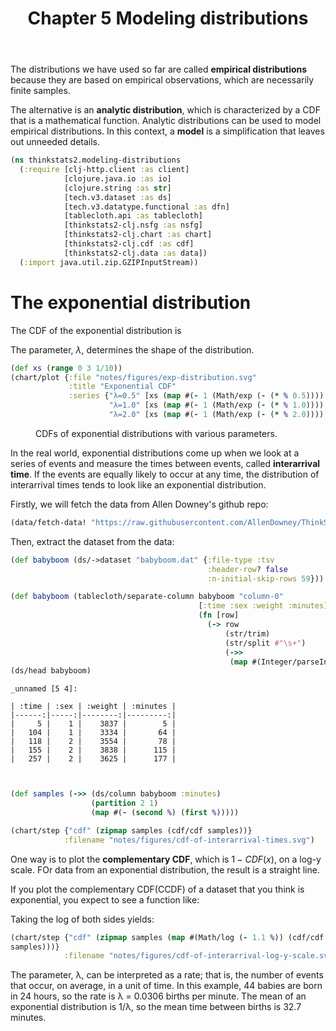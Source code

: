 #+TITLE: Chapter 5 Modeling distributions
#+LATEX_CLASS: article

The distributions we have used so far are called *empirical
distributions* because they are based on empirical observations, which
are necessarily finite samples.

The alternative is an *analytic distribution*, which is characterized by
a CDF that is a mathematical function. Analytic distributions can be
used to model empirical distributions. In this context, a *model* is a
simplification that leaves out unneeded details.

#+begin_src clojure :results silent :eval no-export
(ns thinkstats2.modeling-distributions
  (:require [clj-http.client :as client]
            [clojure.java.io :as io]
            [clojure.string :as str]
            [tech.v3.dataset :as ds]
            [tech.v3.datatype.functional :as dfn]
            [tablecloth.api :as tablecloth]
            [thinkstats2-clj.nsfg :as nsfg]
            [thinkstats2-clj.chart :as chart]
            [thinkstats2-clj.cdf :as cdf]
            [thinkstats2-clj.data :as data])
  (:import java.util.zip.GZIPInputStream))
#+end_src

* The exponential distribution

The CDF of the exponential distribution is

\begin{equation}
CDF(x) = 1 - e^{-\lambda x}
\end{equation}

The parameter, $\lambda$, determines the shape of the distribution.

#+begin_src clojure :results file graphics :output-dir figures :file exp-distribution.svg :exports both :eval no-export
(def xs (range 0 3 1/10))
(chart/plot {:file "notes/figures/exp-distribution.svg"
             :title "Exponential CDF"
             :series {"λ=0.5" [xs (map #(- 1 (Math/exp (- (* % 0.5)))) xs)]
                      "λ=1.0" [xs (map #(- 1 (Math/exp (- (* % 1.0)))) xs)]
                      "λ=2.0" [xs (map #(- 1 (Math/exp (- (* % 2.0)))) xs)]}})
#+end_src

#+CAPTION: CDFs of exponential distributions with various parameters.
#+RESULTS:
[[file:figures/exp-distribution.svg]]

In the real world, exponential distributions come up when we look at a
series of events and measure the times between events, called
*interarrival time*. If the events are equally likely to occur at any
time, the distribution of interarrival times tends to look like an
exponential distribution.

Firstly, we will fetch the data from Allen Downey's github repo:

#+begin_src clojure :results silent
(data/fetch-data! "https://raw.githubusercontent.com/AllenDowney/ThinkStats2/master/code/babyboom.dat")
#+end_src

Then, extract the dataset from the data:

#+begin_src clojure :results pp :exports both :eval no-export
(def babyboom (ds/->dataset "babyboom.dat" {:file-type :tsv
                                            :header-row? false
                                            :n-initial-skip-rows 59}))

(def babyboom (tablecloth/separate-column babyboom "column-0"
                                          [:time :sex :weight :minutes]
                                          (fn [row]
                                            (-> row
                                                (str/trim)
                                                (str/split #"\s+")
                                                (->>
                                                 (map #(Integer/parseInt %)))))))
(ds/head babyboom)
#+end_src

#+RESULTS:
#+begin_example
_unnamed [5 4]:

| :time | :sex | :weight | :minutes |
|------:|-----:|--------:|---------:|
|     5 |    1 |    3837 |        5 |
|   104 |    1 |    3334 |       64 |
|   118 |    2 |    3554 |       78 |
|   155 |    2 |    3838 |      115 |
|   257 |    2 |    3625 |      177 |


#+end_example

#+begin_src clojure :results file graphics :output-dir figures :file cdf-of-interarrival-times.svg :exports both :eval no-export
(def samples (->> (ds/column babyboom :minutes)
                  (partition 2 1)
                  (map #(- (second %) (first %)))))

(chart/step {"cdf" (zipmap samples (cdf/cdf samples))}
            :filename "notes/figures/cdf-of-interarrival-times.svg")
#+end_src

#+RESULTS:
[[file:figures/cdf-of-interarrival-times.svg]]

One way is to plot the *complementary CDF*, which is $1-CDF(x)$, on a
log-y scale. FOr data from an exponential distribution, the result is
a straight line.

If you plot the complementary CDF(CCDF) of a dataset that you think is
exponential, you expect to see a function like:

\begin{equation}
y \approx e^{-\lambda x}
\end{equation}

Taking the log of both sides yields:

\begin{equation}
log y \approx -\lambda x
\end{equation}


#+begin_src clojure :results file graphics :output-dir figures :file cdf-of-interarrival-log-y-scale.svg :exports both :eval no-export
(chart/step {"cdf" (zipmap samples (map #(Math/log (- 1.1 %)) (cdf/cdf
samples)))}
            :filename "notes/figures/cdf-of-interarrival-log-y-scale.svg")
#+end_src

#+RESULTS:
[[file:figures/cdf-of-interarrival-log-y-scale.svg]]

The parameter, λ, can be interpreted as a rate; that is, the number of
events that occur, on average, in a unit of time. In this example, 44
babies are born in 24 hours, so the rate is λ = 0.0306 births per
minute. The mean of an exponential distribution is 1/λ, so the mean
time between births is 32.7 minutes.
